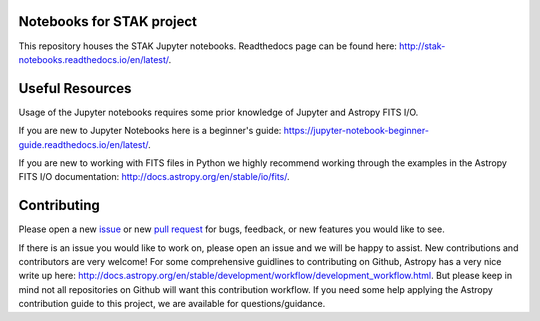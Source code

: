 .. image:: https://readthedocs.org/projects/stak-notebooks/badge/?version=latest
    :target: http://stak-notebooks.readthedocs.io/en/latest/?badge=latest

.. image:: https://img.shields.io/badge/powered%20by-STScI-blue.svg?colorA=707170&colorB=3e8ddd&style=flat
    :target: http://www.stsci.edu
    :alt: Powered by STScI Badge


Notebooks for STAK project
==========================
This repository houses the STAK Jupyter notebooks. Readthedocs page can be found here: http://stak-notebooks.readthedocs.io/en/latest/.

Useful Resources
================
Usage of the Jupyter notebooks requires some prior knowledge of Jupyter and Astropy FITS I/O.

If you are new to Jupyter Notebooks here is a beginner's guide: https://jupyter-notebook-beginner-guide.readthedocs.io/en/latest/.

If you are new to working with FITS files in Python we highly recommend working through the examples in the Astropy FITS I/O documentation: http://docs.astropy.org/en/stable/io/fits/.

Contributing
============
Please open a new `issue <https://github.com/spacetelescope/-notebooks/issues>`_
or new `pull request <https://github.com/spacetelescope/stak-notebooks/pulls>`_
for bugs, feedback, or new features you would like to see.

If there is an issue you would like to work on, please open an issue and
we will be happy to assist. New contributions and contributors are very welcome! For
some comprehensive guidlines to contributing on Github, Astropy has a very nice
write up here: http://docs.astropy.org/en/stable/development/workflow/development_workflow.html.
But please keep in mind not all repositories on Github will want this contribution workflow.
If you need some help applying the Astropy contribution guide to this project, we are available for
questions/guidance.
